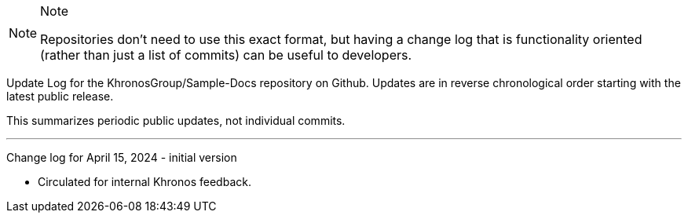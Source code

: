 // Copyright 2024 The Khronos Group Inc.
// SPDX-License-Identifier: CC-BY-4.0

[NOTE]
.Note
====
Repositories don't need to use this exact format, but having a change log
that is functionality oriented (rather than just a list of commits) can be
useful to developers.
====

Update Log for the KhronosGroup/Sample-Docs repository on Github.
Updates are in reverse chronological order starting with the latest public
release.

This summarizes periodic public updates, not individual commits.

'''

Change log for April 15, 2024 - initial version

  * Circulated for internal Khronos feedback.
